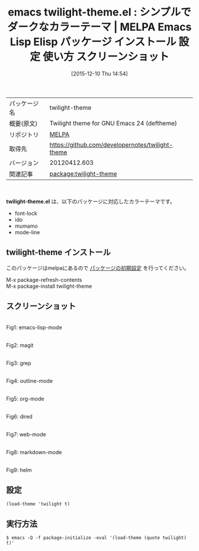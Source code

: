#+BLOG: rubikitch
#+POSTID: 2255
#+DATE: [2015-12-10 Thu 14:54]
#+PERMALINK: twilight-theme
#+OPTIONS: toc:nil num:nil todo:nil pri:nil tags:nil ^:nil \n:t -:nil
#+ISPAGE: nil
#+DESCRIPTION:
# (progn (erase-buffer)(find-file-hook--org2blog/wp-mode))
#+BLOG: rubikitch
#+CATEGORY: Emacs, theme
#+EL_PKG_NAME: twilight-theme
#+EL_TAGS: emacs, %p, %p.el, emacs lisp %p, elisp %p, emacs %f %p, emacs %p 使い方, emacs %p 設定, emacs パッケージ %p, emacs %p スクリーンショット, color-theme, カラーテーマ
#+EL_TITLE: Emacs Lisp Elisp パッケージ インストール 設定 使い方 スクリーンショット
#+EL_TITLE0: シンプルでダークなカラーテーマ
#+EL_URL: 
#+begin: org2blog
#+DESCRIPTION: MELPAのEmacs Lispパッケージtwilight-themeの紹介
#+MYTAGS: package:twilight-theme, emacs 使い方, emacs コマンド, emacs, twilight-theme, twilight-theme.el, emacs lisp twilight-theme, elisp twilight-theme, emacs melpa twilight-theme, emacs twilight-theme 使い方, emacs twilight-theme 設定, emacs パッケージ twilight-theme, emacs twilight-theme スクリーンショット, color-theme, カラーテーマ
#+TAGS: package:twilight-theme, emacs 使い方, emacs コマンド, emacs, twilight-theme, twilight-theme.el, emacs lisp twilight-theme, elisp twilight-theme, emacs melpa twilight-theme, emacs twilight-theme 使い方, emacs twilight-theme 設定, emacs パッケージ twilight-theme, emacs twilight-theme スクリーンショット, color-theme, カラーテーマ, Emacs, theme, twilight-theme.el
#+TITLE: emacs twilight-theme.el : シンプルでダークなカラーテーマ | MELPA Emacs Lisp Elisp パッケージ インストール 設定 使い方 スクリーンショット
#+BEGIN_HTML
<table>
<tr><td>パッケージ名</td><td>twilight-theme</td></tr>
<tr><td>概要(原文)</td><td>Twilight theme for GNU Emacs 24 (deftheme)</td></tr>
<tr><td>リポジトリ</td><td><a href="http://melpa.org/">MELPA</a></td></tr>
<tr><td>取得先</td><td><a href="https://github.com/developernotes/twilight-theme">https://github.com/developernotes/twilight-theme</a></td></tr>
<tr><td>バージョン</td><td>20120412.603</td></tr>
<tr><td>関連記事</td><td><a href="http://rubikitch.com/tag/package:twilight-theme/">package:twilight-theme</a> </td></tr>
</table>
<br />
#+END_HTML
*twilight-theme.el* は、以下のパッケージに対応したカラーテーマです。
- font-lock
- ido
- mumamo
- mode-line
** twilight-theme インストール
このパッケージはmelpaにあるので [[http://rubikitch.com/package-initialize][パッケージの初期設定]] を行ってください。

M-x package-refresh-contents
M-x package-install twilight-theme


#+end:
** 概要                                                             :noexport:
*twilight-theme.el* は、以下のパッケージに対応したカラーテーマです。
- font-lock
- ido
- mumamo
- mode-line
** スクリーンショット
# (save-window-excursion (async-shell-command "emacs-test -eval '(load-theme (quote twilight) t)'"))
# (progn (forward-line 1)(shell-command "screenshot-time.rb org_theme_template" t))
#+ATTR_HTML: :width 480
[[file:/r/sync/screenshots/20151210145530.png]]
Fig1: emacs-lisp-mode

#+ATTR_HTML: :width 480
[[file:/r/sync/screenshots/20151210145536.png]]
Fig2: magit

#+ATTR_HTML: :width 480
[[file:/r/sync/screenshots/20151210145543.png]]
Fig3: grep

#+ATTR_HTML: :width 480
[[file:/r/sync/screenshots/20151210145548.png]]
Fig4: outline-mode

#+ATTR_HTML: :width 480
[[file:/r/sync/screenshots/20151210145552.png]]
Fig5: org-mode

#+ATTR_HTML: :width 480
[[file:/r/sync/screenshots/20151210145601.png]]
Fig6: dired

#+ATTR_HTML: :width 480
[[file:/r/sync/screenshots/20151210145603.png]]
Fig7: web-mode

#+ATTR_HTML: :width 480
[[file:/r/sync/screenshots/20151210145607.png]]
Fig8: markdown-mode

#+ATTR_HTML: :width 480
[[file:/r/sync/screenshots/20151210145611.png]]
Fig9: helm





** 設定
#+BEGIN_SRC fundamental
(load-theme 'twilight t)
#+END_SRC

** 実行方法
#+BEGIN_EXAMPLE
$ emacs -Q -f package-initialize -eval '(load-theme (quote twilight) t)'
#+END_EXAMPLE

# (progn (forward-line 1)(shell-command "screenshot-time.rb org_template" t))
